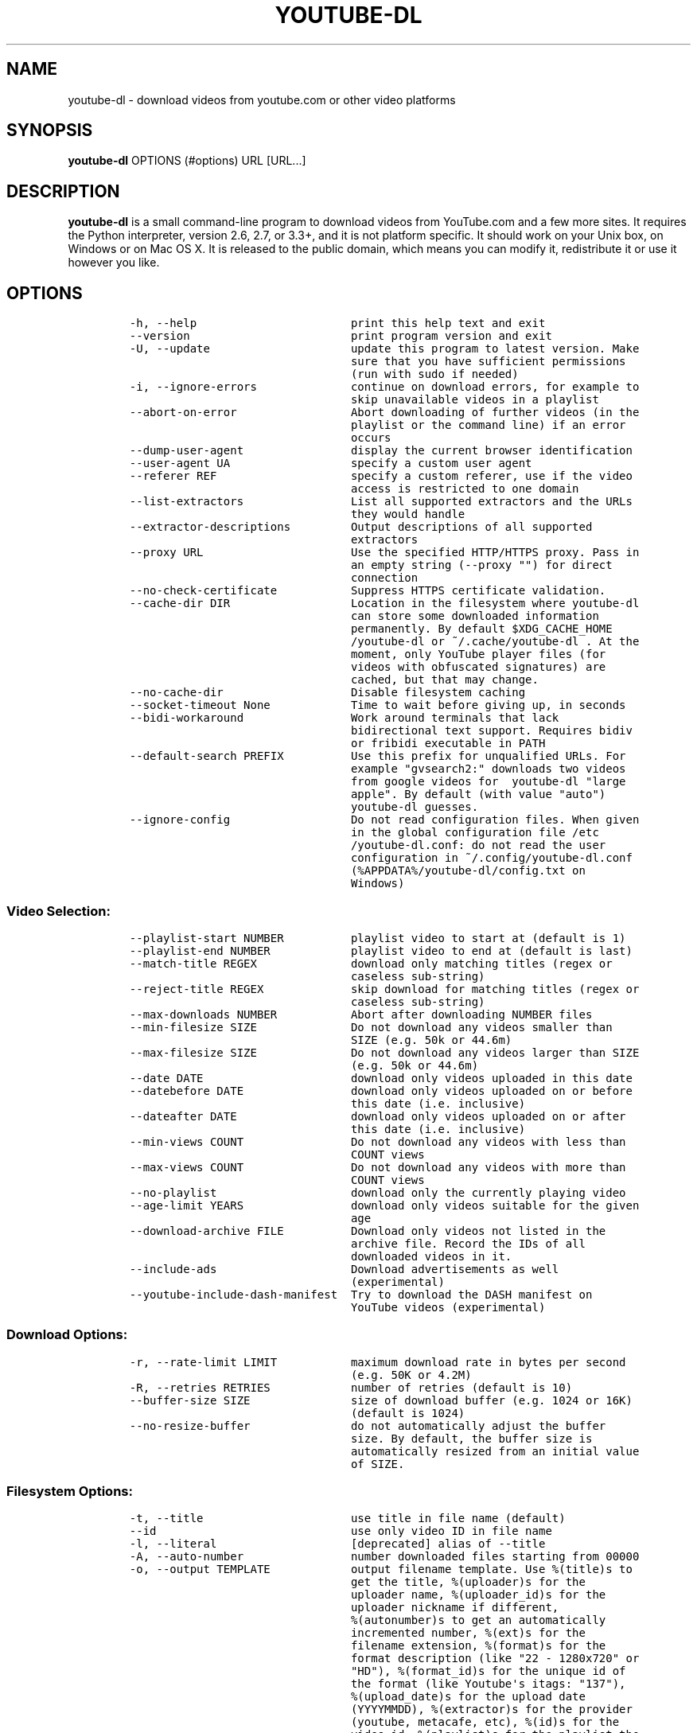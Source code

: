 .TH "YOUTUBE\-DL" "1" "" "" ""
.SH NAME
.PP
youtube\-dl \- download videos from youtube.com or other video platforms
.SH SYNOPSIS
.PP
\f[B]youtube\-dl\f[] OPTIONS (#options) URL [URL...]
.SH DESCRIPTION
.PP
\f[B]youtube\-dl\f[] is a small command\-line program to download videos
from YouTube.com and a few more sites.
It requires the Python interpreter, version 2.6, 2.7, or 3.3+, and it is
not platform specific.
It should work on your Unix box, on Windows or on Mac OS X.
It is released to the public domain, which means you can modify it,
redistribute it or use it however you like.
.SH OPTIONS
.IP
.nf
\f[C]
\-h,\ \-\-help\ \ \ \ \ \ \ \ \ \ \ \ \ \ \ \ \ \ \ \ \ \ \ print\ this\ help\ text\ and\ exit
\-\-version\ \ \ \ \ \ \ \ \ \ \ \ \ \ \ \ \ \ \ \ \ \ \ \ print\ program\ version\ and\ exit
\-U,\ \-\-update\ \ \ \ \ \ \ \ \ \ \ \ \ \ \ \ \ \ \ \ \ update\ this\ program\ to\ latest\ version.\ Make
\ \ \ \ \ \ \ \ \ \ \ \ \ \ \ \ \ \ \ \ \ \ \ \ \ \ \ \ \ \ \ \ \ sure\ that\ you\ have\ sufficient\ permissions
\ \ \ \ \ \ \ \ \ \ \ \ \ \ \ \ \ \ \ \ \ \ \ \ \ \ \ \ \ \ \ \ \ (run\ with\ sudo\ if\ needed)
\-i,\ \-\-ignore\-errors\ \ \ \ \ \ \ \ \ \ \ \ \ \ continue\ on\ download\ errors,\ for\ example\ to
\ \ \ \ \ \ \ \ \ \ \ \ \ \ \ \ \ \ \ \ \ \ \ \ \ \ \ \ \ \ \ \ \ skip\ unavailable\ videos\ in\ a\ playlist
\-\-abort\-on\-error\ \ \ \ \ \ \ \ \ \ \ \ \ \ \ \ \ Abort\ downloading\ of\ further\ videos\ (in\ the
\ \ \ \ \ \ \ \ \ \ \ \ \ \ \ \ \ \ \ \ \ \ \ \ \ \ \ \ \ \ \ \ \ playlist\ or\ the\ command\ line)\ if\ an\ error
\ \ \ \ \ \ \ \ \ \ \ \ \ \ \ \ \ \ \ \ \ \ \ \ \ \ \ \ \ \ \ \ \ occurs
\-\-dump\-user\-agent\ \ \ \ \ \ \ \ \ \ \ \ \ \ \ \ display\ the\ current\ browser\ identification
\-\-user\-agent\ UA\ \ \ \ \ \ \ \ \ \ \ \ \ \ \ \ \ \ specify\ a\ custom\ user\ agent
\-\-referer\ REF\ \ \ \ \ \ \ \ \ \ \ \ \ \ \ \ \ \ \ \ specify\ a\ custom\ referer,\ use\ if\ the\ video
\ \ \ \ \ \ \ \ \ \ \ \ \ \ \ \ \ \ \ \ \ \ \ \ \ \ \ \ \ \ \ \ \ access\ is\ restricted\ to\ one\ domain
\-\-list\-extractors\ \ \ \ \ \ \ \ \ \ \ \ \ \ \ \ List\ all\ supported\ extractors\ and\ the\ URLs
\ \ \ \ \ \ \ \ \ \ \ \ \ \ \ \ \ \ \ \ \ \ \ \ \ \ \ \ \ \ \ \ \ they\ would\ handle
\-\-extractor\-descriptions\ \ \ \ \ \ \ \ \ Output\ descriptions\ of\ all\ supported
\ \ \ \ \ \ \ \ \ \ \ \ \ \ \ \ \ \ \ \ \ \ \ \ \ \ \ \ \ \ \ \ \ extractors
\-\-proxy\ URL\ \ \ \ \ \ \ \ \ \ \ \ \ \ \ \ \ \ \ \ \ \ Use\ the\ specified\ HTTP/HTTPS\ proxy.\ Pass\ in
\ \ \ \ \ \ \ \ \ \ \ \ \ \ \ \ \ \ \ \ \ \ \ \ \ \ \ \ \ \ \ \ \ an\ empty\ string\ (\-\-proxy\ "")\ for\ direct
\ \ \ \ \ \ \ \ \ \ \ \ \ \ \ \ \ \ \ \ \ \ \ \ \ \ \ \ \ \ \ \ \ connection
\-\-no\-check\-certificate\ \ \ \ \ \ \ \ \ \ \ Suppress\ HTTPS\ certificate\ validation.
\-\-cache\-dir\ DIR\ \ \ \ \ \ \ \ \ \ \ \ \ \ \ \ \ \ Location\ in\ the\ filesystem\ where\ youtube\-dl
\ \ \ \ \ \ \ \ \ \ \ \ \ \ \ \ \ \ \ \ \ \ \ \ \ \ \ \ \ \ \ \ \ can\ store\ some\ downloaded\ information
\ \ \ \ \ \ \ \ \ \ \ \ \ \ \ \ \ \ \ \ \ \ \ \ \ \ \ \ \ \ \ \ \ permanently.\ By\ default\ $XDG_CACHE_HOME
\ \ \ \ \ \ \ \ \ \ \ \ \ \ \ \ \ \ \ \ \ \ \ \ \ \ \ \ \ \ \ \ \ /youtube\-dl\ or\ ~/.cache/youtube\-dl\ .\ At\ the
\ \ \ \ \ \ \ \ \ \ \ \ \ \ \ \ \ \ \ \ \ \ \ \ \ \ \ \ \ \ \ \ \ moment,\ only\ YouTube\ player\ files\ (for
\ \ \ \ \ \ \ \ \ \ \ \ \ \ \ \ \ \ \ \ \ \ \ \ \ \ \ \ \ \ \ \ \ videos\ with\ obfuscated\ signatures)\ are
\ \ \ \ \ \ \ \ \ \ \ \ \ \ \ \ \ \ \ \ \ \ \ \ \ \ \ \ \ \ \ \ \ cached,\ but\ that\ may\ change.
\-\-no\-cache\-dir\ \ \ \ \ \ \ \ \ \ \ \ \ \ \ \ \ \ \ Disable\ filesystem\ caching
\-\-socket\-timeout\ None\ \ \ \ \ \ \ \ \ \ \ \ Time\ to\ wait\ before\ giving\ up,\ in\ seconds
\-\-bidi\-workaround\ \ \ \ \ \ \ \ \ \ \ \ \ \ \ \ Work\ around\ terminals\ that\ lack
\ \ \ \ \ \ \ \ \ \ \ \ \ \ \ \ \ \ \ \ \ \ \ \ \ \ \ \ \ \ \ \ \ bidirectional\ text\ support.\ Requires\ bidiv
\ \ \ \ \ \ \ \ \ \ \ \ \ \ \ \ \ \ \ \ \ \ \ \ \ \ \ \ \ \ \ \ \ or\ fribidi\ executable\ in\ PATH
\-\-default\-search\ PREFIX\ \ \ \ \ \ \ \ \ \ Use\ this\ prefix\ for\ unqualified\ URLs.\ For
\ \ \ \ \ \ \ \ \ \ \ \ \ \ \ \ \ \ \ \ \ \ \ \ \ \ \ \ \ \ \ \ \ example\ "gvsearch2:"\ downloads\ two\ videos
\ \ \ \ \ \ \ \ \ \ \ \ \ \ \ \ \ \ \ \ \ \ \ \ \ \ \ \ \ \ \ \ \ from\ google\ videos\ for\ \ youtube\-dl\ "large
\ \ \ \ \ \ \ \ \ \ \ \ \ \ \ \ \ \ \ \ \ \ \ \ \ \ \ \ \ \ \ \ \ apple".\ By\ default\ (with\ value\ "auto")
\ \ \ \ \ \ \ \ \ \ \ \ \ \ \ \ \ \ \ \ \ \ \ \ \ \ \ \ \ \ \ \ \ youtube\-dl\ guesses.
\-\-ignore\-config\ \ \ \ \ \ \ \ \ \ \ \ \ \ \ \ \ \ Do\ not\ read\ configuration\ files.\ When\ given
\ \ \ \ \ \ \ \ \ \ \ \ \ \ \ \ \ \ \ \ \ \ \ \ \ \ \ \ \ \ \ \ \ in\ the\ global\ configuration\ file\ /etc
\ \ \ \ \ \ \ \ \ \ \ \ \ \ \ \ \ \ \ \ \ \ \ \ \ \ \ \ \ \ \ \ \ /youtube\-dl.conf:\ do\ not\ read\ the\ user
\ \ \ \ \ \ \ \ \ \ \ \ \ \ \ \ \ \ \ \ \ \ \ \ \ \ \ \ \ \ \ \ \ configuration\ in\ ~/.config/youtube\-dl.conf
\ \ \ \ \ \ \ \ \ \ \ \ \ \ \ \ \ \ \ \ \ \ \ \ \ \ \ \ \ \ \ \ \ (%APPDATA%/youtube\-dl/config.txt\ on
\ \ \ \ \ \ \ \ \ \ \ \ \ \ \ \ \ \ \ \ \ \ \ \ \ \ \ \ \ \ \ \ \ Windows)
\f[]
.fi
.SS Video Selection:
.IP
.nf
\f[C]
\-\-playlist\-start\ NUMBER\ \ \ \ \ \ \ \ \ \ playlist\ video\ to\ start\ at\ (default\ is\ 1)
\-\-playlist\-end\ NUMBER\ \ \ \ \ \ \ \ \ \ \ \ playlist\ video\ to\ end\ at\ (default\ is\ last)
\-\-match\-title\ REGEX\ \ \ \ \ \ \ \ \ \ \ \ \ \ download\ only\ matching\ titles\ (regex\ or
\ \ \ \ \ \ \ \ \ \ \ \ \ \ \ \ \ \ \ \ \ \ \ \ \ \ \ \ \ \ \ \ \ caseless\ sub\-string)
\-\-reject\-title\ REGEX\ \ \ \ \ \ \ \ \ \ \ \ \ skip\ download\ for\ matching\ titles\ (regex\ or
\ \ \ \ \ \ \ \ \ \ \ \ \ \ \ \ \ \ \ \ \ \ \ \ \ \ \ \ \ \ \ \ \ caseless\ sub\-string)
\-\-max\-downloads\ NUMBER\ \ \ \ \ \ \ \ \ \ \ Abort\ after\ downloading\ NUMBER\ files
\-\-min\-filesize\ SIZE\ \ \ \ \ \ \ \ \ \ \ \ \ \ Do\ not\ download\ any\ videos\ smaller\ than
\ \ \ \ \ \ \ \ \ \ \ \ \ \ \ \ \ \ \ \ \ \ \ \ \ \ \ \ \ \ \ \ \ SIZE\ (e.g.\ 50k\ or\ 44.6m)
\-\-max\-filesize\ SIZE\ \ \ \ \ \ \ \ \ \ \ \ \ \ Do\ not\ download\ any\ videos\ larger\ than\ SIZE
\ \ \ \ \ \ \ \ \ \ \ \ \ \ \ \ \ \ \ \ \ \ \ \ \ \ \ \ \ \ \ \ \ (e.g.\ 50k\ or\ 44.6m)
\-\-date\ DATE\ \ \ \ \ \ \ \ \ \ \ \ \ \ \ \ \ \ \ \ \ \ download\ only\ videos\ uploaded\ in\ this\ date
\-\-datebefore\ DATE\ \ \ \ \ \ \ \ \ \ \ \ \ \ \ \ download\ only\ videos\ uploaded\ on\ or\ before
\ \ \ \ \ \ \ \ \ \ \ \ \ \ \ \ \ \ \ \ \ \ \ \ \ \ \ \ \ \ \ \ \ this\ date\ (i.e.\ inclusive)
\-\-dateafter\ DATE\ \ \ \ \ \ \ \ \ \ \ \ \ \ \ \ \ download\ only\ videos\ uploaded\ on\ or\ after
\ \ \ \ \ \ \ \ \ \ \ \ \ \ \ \ \ \ \ \ \ \ \ \ \ \ \ \ \ \ \ \ \ this\ date\ (i.e.\ inclusive)
\-\-min\-views\ COUNT\ \ \ \ \ \ \ \ \ \ \ \ \ \ \ \ Do\ not\ download\ any\ videos\ with\ less\ than
\ \ \ \ \ \ \ \ \ \ \ \ \ \ \ \ \ \ \ \ \ \ \ \ \ \ \ \ \ \ \ \ \ COUNT\ views
\-\-max\-views\ COUNT\ \ \ \ \ \ \ \ \ \ \ \ \ \ \ \ Do\ not\ download\ any\ videos\ with\ more\ than
\ \ \ \ \ \ \ \ \ \ \ \ \ \ \ \ \ \ \ \ \ \ \ \ \ \ \ \ \ \ \ \ \ COUNT\ views
\-\-no\-playlist\ \ \ \ \ \ \ \ \ \ \ \ \ \ \ \ \ \ \ \ download\ only\ the\ currently\ playing\ video
\-\-age\-limit\ YEARS\ \ \ \ \ \ \ \ \ \ \ \ \ \ \ \ download\ only\ videos\ suitable\ for\ the\ given
\ \ \ \ \ \ \ \ \ \ \ \ \ \ \ \ \ \ \ \ \ \ \ \ \ \ \ \ \ \ \ \ \ age
\-\-download\-archive\ FILE\ \ \ \ \ \ \ \ \ \ Download\ only\ videos\ not\ listed\ in\ the
\ \ \ \ \ \ \ \ \ \ \ \ \ \ \ \ \ \ \ \ \ \ \ \ \ \ \ \ \ \ \ \ \ archive\ file.\ Record\ the\ IDs\ of\ all
\ \ \ \ \ \ \ \ \ \ \ \ \ \ \ \ \ \ \ \ \ \ \ \ \ \ \ \ \ \ \ \ \ downloaded\ videos\ in\ it.
\-\-include\-ads\ \ \ \ \ \ \ \ \ \ \ \ \ \ \ \ \ \ \ \ Download\ advertisements\ as\ well
\ \ \ \ \ \ \ \ \ \ \ \ \ \ \ \ \ \ \ \ \ \ \ \ \ \ \ \ \ \ \ \ \ (experimental)
\-\-youtube\-include\-dash\-manifest\ \ Try\ to\ download\ the\ DASH\ manifest\ on
\ \ \ \ \ \ \ \ \ \ \ \ \ \ \ \ \ \ \ \ \ \ \ \ \ \ \ \ \ \ \ \ \ YouTube\ videos\ (experimental)
\f[]
.fi
.SS Download Options:
.IP
.nf
\f[C]
\-r,\ \-\-rate\-limit\ LIMIT\ \ \ \ \ \ \ \ \ \ \ maximum\ download\ rate\ in\ bytes\ per\ second
\ \ \ \ \ \ \ \ \ \ \ \ \ \ \ \ \ \ \ \ \ \ \ \ \ \ \ \ \ \ \ \ \ (e.g.\ 50K\ or\ 4.2M)
\-R,\ \-\-retries\ RETRIES\ \ \ \ \ \ \ \ \ \ \ \ number\ of\ retries\ (default\ is\ 10)
\-\-buffer\-size\ SIZE\ \ \ \ \ \ \ \ \ \ \ \ \ \ \ size\ of\ download\ buffer\ (e.g.\ 1024\ or\ 16K)
\ \ \ \ \ \ \ \ \ \ \ \ \ \ \ \ \ \ \ \ \ \ \ \ \ \ \ \ \ \ \ \ \ (default\ is\ 1024)
\-\-no\-resize\-buffer\ \ \ \ \ \ \ \ \ \ \ \ \ \ \ do\ not\ automatically\ adjust\ the\ buffer
\ \ \ \ \ \ \ \ \ \ \ \ \ \ \ \ \ \ \ \ \ \ \ \ \ \ \ \ \ \ \ \ \ size.\ By\ default,\ the\ buffer\ size\ is
\ \ \ \ \ \ \ \ \ \ \ \ \ \ \ \ \ \ \ \ \ \ \ \ \ \ \ \ \ \ \ \ \ automatically\ resized\ from\ an\ initial\ value
\ \ \ \ \ \ \ \ \ \ \ \ \ \ \ \ \ \ \ \ \ \ \ \ \ \ \ \ \ \ \ \ \ of\ SIZE.
\f[]
.fi
.SS Filesystem Options:
.IP
.nf
\f[C]
\-t,\ \-\-title\ \ \ \ \ \ \ \ \ \ \ \ \ \ \ \ \ \ \ \ \ \ use\ title\ in\ file\ name\ (default)
\-\-id\ \ \ \ \ \ \ \ \ \ \ \ \ \ \ \ \ \ \ \ \ \ \ \ \ \ \ \ \ use\ only\ video\ ID\ in\ file\ name
\-l,\ \-\-literal\ \ \ \ \ \ \ \ \ \ \ \ \ \ \ \ \ \ \ \ [deprecated]\ alias\ of\ \-\-title
\-A,\ \-\-auto\-number\ \ \ \ \ \ \ \ \ \ \ \ \ \ \ \ number\ downloaded\ files\ starting\ from\ 00000
\-o,\ \-\-output\ TEMPLATE\ \ \ \ \ \ \ \ \ \ \ \ output\ filename\ template.\ Use\ %(title)s\ to
\ \ \ \ \ \ \ \ \ \ \ \ \ \ \ \ \ \ \ \ \ \ \ \ \ \ \ \ \ \ \ \ \ get\ the\ title,\ %(uploader)s\ for\ the
\ \ \ \ \ \ \ \ \ \ \ \ \ \ \ \ \ \ \ \ \ \ \ \ \ \ \ \ \ \ \ \ \ uploader\ name,\ %(uploader_id)s\ for\ the
\ \ \ \ \ \ \ \ \ \ \ \ \ \ \ \ \ \ \ \ \ \ \ \ \ \ \ \ \ \ \ \ \ uploader\ nickname\ if\ different,
\ \ \ \ \ \ \ \ \ \ \ \ \ \ \ \ \ \ \ \ \ \ \ \ \ \ \ \ \ \ \ \ \ %(autonumber)s\ to\ get\ an\ automatically
\ \ \ \ \ \ \ \ \ \ \ \ \ \ \ \ \ \ \ \ \ \ \ \ \ \ \ \ \ \ \ \ \ incremented\ number,\ %(ext)s\ for\ the
\ \ \ \ \ \ \ \ \ \ \ \ \ \ \ \ \ \ \ \ \ \ \ \ \ \ \ \ \ \ \ \ \ filename\ extension,\ %(format)s\ for\ the
\ \ \ \ \ \ \ \ \ \ \ \ \ \ \ \ \ \ \ \ \ \ \ \ \ \ \ \ \ \ \ \ \ format\ description\ (like\ "22\ \-\ 1280x720"\ or
\ \ \ \ \ \ \ \ \ \ \ \ \ \ \ \ \ \ \ \ \ \ \ \ \ \ \ \ \ \ \ \ \ "HD"),\ %(format_id)s\ for\ the\ unique\ id\ of
\ \ \ \ \ \ \ \ \ \ \ \ \ \ \ \ \ \ \ \ \ \ \ \ \ \ \ \ \ \ \ \ \ the\ format\ (like\ Youtube\[aq]s\ itags:\ "137"),
\ \ \ \ \ \ \ \ \ \ \ \ \ \ \ \ \ \ \ \ \ \ \ \ \ \ \ \ \ \ \ \ \ %(upload_date)s\ for\ the\ upload\ date
\ \ \ \ \ \ \ \ \ \ \ \ \ \ \ \ \ \ \ \ \ \ \ \ \ \ \ \ \ \ \ \ \ (YYYYMMDD),\ %(extractor)s\ for\ the\ provider
\ \ \ \ \ \ \ \ \ \ \ \ \ \ \ \ \ \ \ \ \ \ \ \ \ \ \ \ \ \ \ \ \ (youtube,\ metacafe,\ etc),\ %(id)s\ for\ the
\ \ \ \ \ \ \ \ \ \ \ \ \ \ \ \ \ \ \ \ \ \ \ \ \ \ \ \ \ \ \ \ \ video\ id,\ %(playlist)s\ for\ the\ playlist\ the
\ \ \ \ \ \ \ \ \ \ \ \ \ \ \ \ \ \ \ \ \ \ \ \ \ \ \ \ \ \ \ \ \ video\ is\ in,\ %(playlist_index)s\ for\ the
\ \ \ \ \ \ \ \ \ \ \ \ \ \ \ \ \ \ \ \ \ \ \ \ \ \ \ \ \ \ \ \ \ position\ in\ the\ playlist\ and\ %%\ for\ a
\ \ \ \ \ \ \ \ \ \ \ \ \ \ \ \ \ \ \ \ \ \ \ \ \ \ \ \ \ \ \ \ \ literal\ percent.\ %(height)s\ and\ %(width)s
\ \ \ \ \ \ \ \ \ \ \ \ \ \ \ \ \ \ \ \ \ \ \ \ \ \ \ \ \ \ \ \ \ for\ the\ width\ and\ height\ of\ the\ video\ in
\ \ \ \ \ \ \ \ \ \ \ \ \ \ \ \ \ \ \ \ \ \ \ \ \ \ \ \ \ \ \ \ \ the\ picked\ format.\ Use\ \-\ to\ output\ to
\ \ \ \ \ \ \ \ \ \ \ \ \ \ \ \ \ \ \ \ \ \ \ \ \ \ \ \ \ \ \ \ \ stdout.\ Can\ also\ be\ used\ to\ download\ to\ a
\ \ \ \ \ \ \ \ \ \ \ \ \ \ \ \ \ \ \ \ \ \ \ \ \ \ \ \ \ \ \ \ \ different\ directory,\ for\ example\ with\ \-o\ \[aq]/
\ \ \ \ \ \ \ \ \ \ \ \ \ \ \ \ \ \ \ \ \ \ \ \ \ \ \ \ \ \ \ \ \ my/downloads/%(uploader)s/%(title)s\-%(id)s.
\ \ \ \ \ \ \ \ \ \ \ \ \ \ \ \ \ \ \ \ \ \ \ \ \ \ \ \ \ \ \ \ \ %(ext)s\[aq]\ .
\-\-autonumber\-size\ NUMBER\ \ \ \ \ \ \ \ \ Specifies\ the\ number\ of\ digits\ in
\ \ \ \ \ \ \ \ \ \ \ \ \ \ \ \ \ \ \ \ \ \ \ \ \ \ \ \ \ \ \ \ \ %(autonumber)s\ when\ it\ is\ present\ in\ output
\ \ \ \ \ \ \ \ \ \ \ \ \ \ \ \ \ \ \ \ \ \ \ \ \ \ \ \ \ \ \ \ \ filename\ template\ or\ \-\-auto\-number\ option
\ \ \ \ \ \ \ \ \ \ \ \ \ \ \ \ \ \ \ \ \ \ \ \ \ \ \ \ \ \ \ \ \ is\ given
\-\-restrict\-filenames\ \ \ \ \ \ \ \ \ \ \ \ \ Restrict\ filenames\ to\ only\ ASCII
\ \ \ \ \ \ \ \ \ \ \ \ \ \ \ \ \ \ \ \ \ \ \ \ \ \ \ \ \ \ \ \ \ characters,\ and\ avoid\ "&"\ and\ spaces\ in
\ \ \ \ \ \ \ \ \ \ \ \ \ \ \ \ \ \ \ \ \ \ \ \ \ \ \ \ \ \ \ \ \ filenames
\-a,\ \-\-batch\-file\ FILE\ \ \ \ \ \ \ \ \ \ \ \ file\ containing\ URLs\ to\ download\ (\[aq]\-\[aq]\ for
\ \ \ \ \ \ \ \ \ \ \ \ \ \ \ \ \ \ \ \ \ \ \ \ \ \ \ \ \ \ \ \ \ stdin)
\-\-load\-info\ FILE\ \ \ \ \ \ \ \ \ \ \ \ \ \ \ \ \ json\ file\ containing\ the\ video\ information
\ \ \ \ \ \ \ \ \ \ \ \ \ \ \ \ \ \ \ \ \ \ \ \ \ \ \ \ \ \ \ \ \ (created\ with\ the\ "\-\-write\-json"\ option)
\-w,\ \-\-no\-overwrites\ \ \ \ \ \ \ \ \ \ \ \ \ \ do\ not\ overwrite\ files
\-c,\ \-\-continue\ \ \ \ \ \ \ \ \ \ \ \ \ \ \ \ \ \ \ force\ resume\ of\ partially\ downloaded\ files.
\ \ \ \ \ \ \ \ \ \ \ \ \ \ \ \ \ \ \ \ \ \ \ \ \ \ \ \ \ \ \ \ \ By\ default,\ youtube\-dl\ will\ resume
\ \ \ \ \ \ \ \ \ \ \ \ \ \ \ \ \ \ \ \ \ \ \ \ \ \ \ \ \ \ \ \ \ downloads\ if\ possible.
\-\-no\-continue\ \ \ \ \ \ \ \ \ \ \ \ \ \ \ \ \ \ \ \ do\ not\ resume\ partially\ downloaded\ files
\ \ \ \ \ \ \ \ \ \ \ \ \ \ \ \ \ \ \ \ \ \ \ \ \ \ \ \ \ \ \ \ \ (restart\ from\ beginning)
\-\-cookies\ FILE\ \ \ \ \ \ \ \ \ \ \ \ \ \ \ \ \ \ \ file\ to\ read\ cookies\ from\ and\ dump\ cookie
\ \ \ \ \ \ \ \ \ \ \ \ \ \ \ \ \ \ \ \ \ \ \ \ \ \ \ \ \ \ \ \ \ jar\ in
\-\-no\-part\ \ \ \ \ \ \ \ \ \ \ \ \ \ \ \ \ \ \ \ \ \ \ \ do\ not\ use\ .part\ files
\-\-no\-mtime\ \ \ \ \ \ \ \ \ \ \ \ \ \ \ \ \ \ \ \ \ \ \ do\ not\ use\ the\ Last\-modified\ header\ to\ set
\ \ \ \ \ \ \ \ \ \ \ \ \ \ \ \ \ \ \ \ \ \ \ \ \ \ \ \ \ \ \ \ \ the\ file\ modification\ time
\-\-write\-description\ \ \ \ \ \ \ \ \ \ \ \ \ \ write\ video\ description\ to\ a\ .description
\ \ \ \ \ \ \ \ \ \ \ \ \ \ \ \ \ \ \ \ \ \ \ \ \ \ \ \ \ \ \ \ \ file
\-\-write\-info\-json\ \ \ \ \ \ \ \ \ \ \ \ \ \ \ \ write\ video\ metadata\ to\ a\ .info.json\ file
\-\-write\-annotations\ \ \ \ \ \ \ \ \ \ \ \ \ \ write\ video\ annotations\ to\ a\ .annotation
\ \ \ \ \ \ \ \ \ \ \ \ \ \ \ \ \ \ \ \ \ \ \ \ \ \ \ \ \ \ \ \ \ file
\-\-write\-thumbnail\ \ \ \ \ \ \ \ \ \ \ \ \ \ \ \ write\ thumbnail\ image\ to\ disk
\f[]
.fi
.SS Verbosity / Simulation Options:
.IP
.nf
\f[C]
\-q,\ \-\-quiet\ \ \ \ \ \ \ \ \ \ \ \ \ \ \ \ \ \ \ \ \ \ activates\ quiet\ mode
\-s,\ \-\-simulate\ \ \ \ \ \ \ \ \ \ \ \ \ \ \ \ \ \ \ do\ not\ download\ the\ video\ and\ do\ not\ write
\ \ \ \ \ \ \ \ \ \ \ \ \ \ \ \ \ \ \ \ \ \ \ \ \ \ \ \ \ \ \ \ \ anything\ to\ disk
\-\-skip\-download\ \ \ \ \ \ \ \ \ \ \ \ \ \ \ \ \ \ do\ not\ download\ the\ video
\-g,\ \-\-get\-url\ \ \ \ \ \ \ \ \ \ \ \ \ \ \ \ \ \ \ \ simulate,\ quiet\ but\ print\ URL
\-e,\ \-\-get\-title\ \ \ \ \ \ \ \ \ \ \ \ \ \ \ \ \ \ simulate,\ quiet\ but\ print\ title
\-\-get\-id\ \ \ \ \ \ \ \ \ \ \ \ \ \ \ \ \ \ \ \ \ \ \ \ \ simulate,\ quiet\ but\ print\ id
\-\-get\-thumbnail\ \ \ \ \ \ \ \ \ \ \ \ \ \ \ \ \ \ simulate,\ quiet\ but\ print\ thumbnail\ URL
\-\-get\-description\ \ \ \ \ \ \ \ \ \ \ \ \ \ \ \ simulate,\ quiet\ but\ print\ video\ description
\-\-get\-duration\ \ \ \ \ \ \ \ \ \ \ \ \ \ \ \ \ \ \ simulate,\ quiet\ but\ print\ video\ length
\-\-get\-filename\ \ \ \ \ \ \ \ \ \ \ \ \ \ \ \ \ \ \ simulate,\ quiet\ but\ print\ output\ filename
\-\-get\-format\ \ \ \ \ \ \ \ \ \ \ \ \ \ \ \ \ \ \ \ \ simulate,\ quiet\ but\ print\ output\ format
\-j,\ \-\-dump\-json\ \ \ \ \ \ \ \ \ \ \ \ \ \ \ \ \ \ simulate,\ quiet\ but\ print\ JSON\ information
\-\-newline\ \ \ \ \ \ \ \ \ \ \ \ \ \ \ \ \ \ \ \ \ \ \ \ output\ progress\ bar\ as\ new\ lines
\-\-no\-progress\ \ \ \ \ \ \ \ \ \ \ \ \ \ \ \ \ \ \ \ do\ not\ print\ progress\ bar
\-\-console\-title\ \ \ \ \ \ \ \ \ \ \ \ \ \ \ \ \ \ display\ progress\ in\ console\ titlebar
\-v,\ \-\-verbose\ \ \ \ \ \ \ \ \ \ \ \ \ \ \ \ \ \ \ \ print\ various\ debugging\ information
\-\-dump\-intermediate\-pages\ \ \ \ \ \ \ \ print\ downloaded\ pages\ to\ debug\ problems
\ \ \ \ \ \ \ \ \ \ \ \ \ \ \ \ \ \ \ \ \ \ \ \ \ \ \ \ \ \ \ \ \ (very\ verbose)
\-\-write\-pages\ \ \ \ \ \ \ \ \ \ \ \ \ \ \ \ \ \ \ \ Write\ downloaded\ intermediary\ pages\ to
\ \ \ \ \ \ \ \ \ \ \ \ \ \ \ \ \ \ \ \ \ \ \ \ \ \ \ \ \ \ \ \ \ files\ in\ the\ current\ directory\ to\ debug
\ \ \ \ \ \ \ \ \ \ \ \ \ \ \ \ \ \ \ \ \ \ \ \ \ \ \ \ \ \ \ \ \ problems
\-\-print\-traffic\ \ \ \ \ \ \ \ \ \ \ \ \ \ \ \ \ \ Display\ sent\ and\ read\ HTTP\ traffic
\f[]
.fi
.SS Video Format Options:
.IP
.nf
\f[C]
\-f,\ \-\-format\ FORMAT\ \ \ \ \ \ \ \ \ \ \ \ \ \ video\ format\ code,\ specify\ the\ order\ of
\ \ \ \ \ \ \ \ \ \ \ \ \ \ \ \ \ \ \ \ \ \ \ \ \ \ \ \ \ \ \ \ \ preference\ using\ slashes:\ "\-f\ 22/17/18".
\ \ \ \ \ \ \ \ \ \ \ \ \ \ \ \ \ \ \ \ \ \ \ \ \ \ \ \ \ \ \ \ \ "\-f\ mp4"\ and\ "\-f\ flv"\ are\ also\ supported.
\ \ \ \ \ \ \ \ \ \ \ \ \ \ \ \ \ \ \ \ \ \ \ \ \ \ \ \ \ \ \ \ \ You\ can\ also\ use\ the\ special\ names\ "best",
\ \ \ \ \ \ \ \ \ \ \ \ \ \ \ \ \ \ \ \ \ \ \ \ \ \ \ \ \ \ \ \ \ "bestaudio",\ "worst",\ and\ "worstaudio".\ By
\ \ \ \ \ \ \ \ \ \ \ \ \ \ \ \ \ \ \ \ \ \ \ \ \ \ \ \ \ \ \ \ \ default,\ youtube\-dl\ will\ pick\ the\ best
\ \ \ \ \ \ \ \ \ \ \ \ \ \ \ \ \ \ \ \ \ \ \ \ \ \ \ \ \ \ \ \ \ quality.
\-\-all\-formats\ \ \ \ \ \ \ \ \ \ \ \ \ \ \ \ \ \ \ \ download\ all\ available\ video\ formats
\-\-prefer\-free\-formats\ \ \ \ \ \ \ \ \ \ \ \ prefer\ free\ video\ formats\ unless\ a\ specific
\ \ \ \ \ \ \ \ \ \ \ \ \ \ \ \ \ \ \ \ \ \ \ \ \ \ \ \ \ \ \ \ \ one\ is\ requested
\-\-max\-quality\ FORMAT\ \ \ \ \ \ \ \ \ \ \ \ \ highest\ quality\ format\ to\ download
\-F,\ \-\-list\-formats\ \ \ \ \ \ \ \ \ \ \ \ \ \ \ list\ all\ available\ formats
\f[]
.fi
.SS Subtitle Options:
.IP
.nf
\f[C]
\-\-write\-sub\ \ \ \ \ \ \ \ \ \ \ \ \ \ \ \ \ \ \ \ \ \ write\ subtitle\ file
\-\-write\-auto\-sub\ \ \ \ \ \ \ \ \ \ \ \ \ \ \ \ \ write\ automatic\ subtitle\ file\ (youtube
\ \ \ \ \ \ \ \ \ \ \ \ \ \ \ \ \ \ \ \ \ \ \ \ \ \ \ \ \ \ \ \ \ only)
\-\-all\-subs\ \ \ \ \ \ \ \ \ \ \ \ \ \ \ \ \ \ \ \ \ \ \ downloads\ all\ the\ available\ subtitles\ of
\ \ \ \ \ \ \ \ \ \ \ \ \ \ \ \ \ \ \ \ \ \ \ \ \ \ \ \ \ \ \ \ \ the\ video
\-\-list\-subs\ \ \ \ \ \ \ \ \ \ \ \ \ \ \ \ \ \ \ \ \ \ lists\ all\ available\ subtitles\ for\ the\ video
\-\-sub\-format\ FORMAT\ \ \ \ \ \ \ \ \ \ \ \ \ \ subtitle\ format\ (default=srt)\ ([sbv/vtt]
\ \ \ \ \ \ \ \ \ \ \ \ \ \ \ \ \ \ \ \ \ \ \ \ \ \ \ \ \ \ \ \ \ youtube\ only)
\-\-sub\-lang\ LANGS\ \ \ \ \ \ \ \ \ \ \ \ \ \ \ \ \ languages\ of\ the\ subtitles\ to\ download
\ \ \ \ \ \ \ \ \ \ \ \ \ \ \ \ \ \ \ \ \ \ \ \ \ \ \ \ \ \ \ \ \ (optional)\ separated\ by\ commas,\ use\ IETF
\ \ \ \ \ \ \ \ \ \ \ \ \ \ \ \ \ \ \ \ \ \ \ \ \ \ \ \ \ \ \ \ \ language\ tags\ like\ \[aq]en,pt\[aq]
\f[]
.fi
.SS Authentication Options:
.IP
.nf
\f[C]
\-u,\ \-\-username\ USERNAME\ \ \ \ \ \ \ \ \ \ account\ username
\-p,\ \-\-password\ PASSWORD\ \ \ \ \ \ \ \ \ \ account\ password
\-n,\ \-\-netrc\ \ \ \ \ \ \ \ \ \ \ \ \ \ \ \ \ \ \ \ \ \ use\ .netrc\ authentication\ data
\-\-video\-password\ PASSWORD\ \ \ \ \ \ \ \ video\ password\ (vimeo,\ smotri)
\f[]
.fi
.SS Post\-processing Options:
.IP
.nf
\f[C]
\-x,\ \-\-extract\-audio\ \ \ \ \ \ \ \ \ \ \ \ \ \ convert\ video\ files\ to\ audio\-only\ files
\ \ \ \ \ \ \ \ \ \ \ \ \ \ \ \ \ \ \ \ \ \ \ \ \ \ \ \ \ \ \ \ \ (requires\ ffmpeg\ or\ avconv\ and\ ffprobe\ or
\ \ \ \ \ \ \ \ \ \ \ \ \ \ \ \ \ \ \ \ \ \ \ \ \ \ \ \ \ \ \ \ \ avprobe)
\-\-audio\-format\ FORMAT\ \ \ \ \ \ \ \ \ \ \ \ "best",\ "aac",\ "vorbis",\ "mp3",\ "m4a",
\ \ \ \ \ \ \ \ \ \ \ \ \ \ \ \ \ \ \ \ \ \ \ \ \ \ \ \ \ \ \ \ \ "opus",\ or\ "wav";\ best\ by\ default
\-\-audio\-quality\ QUALITY\ \ \ \ \ \ \ \ \ \ ffmpeg/avconv\ audio\ quality\ specification,
\ \ \ \ \ \ \ \ \ \ \ \ \ \ \ \ \ \ \ \ \ \ \ \ \ \ \ \ \ \ \ \ \ insert\ a\ value\ between\ 0\ (better)\ and\ 9
\ \ \ \ \ \ \ \ \ \ \ \ \ \ \ \ \ \ \ \ \ \ \ \ \ \ \ \ \ \ \ \ \ (worse)\ for\ VBR\ or\ a\ specific\ bitrate\ like
\ \ \ \ \ \ \ \ \ \ \ \ \ \ \ \ \ \ \ \ \ \ \ \ \ \ \ \ \ \ \ \ \ 128K\ (default\ 5)
\-\-recode\-video\ FORMAT\ \ \ \ \ \ \ \ \ \ \ \ Encode\ the\ video\ to\ another\ format\ if
\ \ \ \ \ \ \ \ \ \ \ \ \ \ \ \ \ \ \ \ \ \ \ \ \ \ \ \ \ \ \ \ \ necessary\ (currently\ supported:
\ \ \ \ \ \ \ \ \ \ \ \ \ \ \ \ \ \ \ \ \ \ \ \ \ \ \ \ \ \ \ \ \ mp4|flv|ogg|webm)
\-k,\ \-\-keep\-video\ \ \ \ \ \ \ \ \ \ \ \ \ \ \ \ \ keeps\ the\ video\ file\ on\ disk\ after\ the
\ \ \ \ \ \ \ \ \ \ \ \ \ \ \ \ \ \ \ \ \ \ \ \ \ \ \ \ \ \ \ \ \ post\-processing;\ the\ video\ is\ erased\ by
\ \ \ \ \ \ \ \ \ \ \ \ \ \ \ \ \ \ \ \ \ \ \ \ \ \ \ \ \ \ \ \ \ default
\-\-no\-post\-overwrites\ \ \ \ \ \ \ \ \ \ \ \ \ do\ not\ overwrite\ post\-processed\ files;\ the
\ \ \ \ \ \ \ \ \ \ \ \ \ \ \ \ \ \ \ \ \ \ \ \ \ \ \ \ \ \ \ \ \ post\-processed\ files\ are\ overwritten\ by
\ \ \ \ \ \ \ \ \ \ \ \ \ \ \ \ \ \ \ \ \ \ \ \ \ \ \ \ \ \ \ \ \ default
\-\-embed\-subs\ \ \ \ \ \ \ \ \ \ \ \ \ \ \ \ \ \ \ \ \ embed\ subtitles\ in\ the\ video\ (only\ for\ mp4
\ \ \ \ \ \ \ \ \ \ \ \ \ \ \ \ \ \ \ \ \ \ \ \ \ \ \ \ \ \ \ \ \ videos)
\-\-add\-metadata\ \ \ \ \ \ \ \ \ \ \ \ \ \ \ \ \ \ \ write\ metadata\ to\ the\ video\ file
\-\-xattrs\ \ \ \ \ \ \ \ \ \ \ \ \ \ \ \ \ \ \ \ \ \ \ \ \ write\ metadata\ to\ the\ video\ file\[aq]s\ xattrs
\ \ \ \ \ \ \ \ \ \ \ \ \ \ \ \ \ \ \ \ \ \ \ \ \ \ \ \ \ \ \ \ \ (using\ dublin\ core\ and\ xdg\ standards)
\-\-prefer\-avconv\ \ \ \ \ \ \ \ \ \ \ \ \ \ \ \ \ \ Prefer\ avconv\ over\ ffmpeg\ for\ running\ the
\ \ \ \ \ \ \ \ \ \ \ \ \ \ \ \ \ \ \ \ \ \ \ \ \ \ \ \ \ \ \ \ \ postprocessors\ (default)
\-\-prefer\-ffmpeg\ \ \ \ \ \ \ \ \ \ \ \ \ \ \ \ \ \ Prefer\ ffmpeg\ over\ avconv\ for\ running\ the
\ \ \ \ \ \ \ \ \ \ \ \ \ \ \ \ \ \ \ \ \ \ \ \ \ \ \ \ \ \ \ \ \ postprocessors
\f[]
.fi
.SH CONFIGURATION
.PP
You can configure youtube\-dl by placing default arguments (such as
\f[C]\-\-extract\-audio\ \-\-no\-mtime\f[] to always extract the audio
and not copy the mtime) into \f[C]/etc/youtube\-dl.conf\f[] and/or
\f[C]~/.config/youtube\-dl/config\f[].
On Windows, the configuration file locations are
\f[C]%APPDATA%\\youtube\-dl\\config.txt\f[] and
\f[C]C:\\Users\\<Yourname>\\youtube\-dl.conf\f[].
.SH OUTPUT TEMPLATE
.PP
The \f[C]\-o\f[] option allows users to indicate a template for the
output file names.
The basic usage is not to set any template arguments when downloading a
single file, like in
\f[C]youtube\-dl\ \-o\ funny_video.flv\ "http://some/video"\f[].
However, it may contain special sequences that will be replaced when
downloading each video.
The special sequences have the format \f[C]%(NAME)s\f[].
To clarify, that is a percent symbol followed by a name in parenthesis,
followed by a lowercase S.
Allowed names are:
.IP \[bu] 2
\f[C]id\f[]: The sequence will be replaced by the video identifier.
.IP \[bu] 2
\f[C]url\f[]: The sequence will be replaced by the video URL.
.IP \[bu] 2
\f[C]uploader\f[]: The sequence will be replaced by the nickname of the
person who uploaded the video.
.IP \[bu] 2
\f[C]upload_date\f[]: The sequence will be replaced by the upload date
in YYYYMMDD format.
.IP \[bu] 2
\f[C]title\f[]: The sequence will be replaced by the video title.
.IP \[bu] 2
\f[C]ext\f[]: The sequence will be replaced by the appropriate extension
(like flv or mp4).
.IP \[bu] 2
\f[C]epoch\f[]: The sequence will be replaced by the Unix epoch when
creating the file.
.IP \[bu] 2
\f[C]autonumber\f[]: The sequence will be replaced by a five\-digit
number that will be increased with each download, starting at zero.
.IP \[bu] 2
\f[C]playlist\f[]: The name or the id of the playlist that contains the
video.
.IP \[bu] 2
\f[C]playlist_index\f[]: The index of the video in the playlist, a
five\-digit number.
.PP
The current default template is \f[C]%(title)s\-%(id)s.%(ext)s\f[].
.PP
In some cases, you don\[aq]t want special characters such as 中, spaces,
or &, such as when transferring the downloaded filename to a Windows
system or the filename through an 8bit\-unsafe channel.
In these cases, add the \f[C]\-\-restrict\-filenames\f[] flag to get a
shorter title:
.IP
.nf
\f[C]
$\ youtube\-dl\ \-\-get\-filename\ \-o\ "%(title)s.%(ext)s"\ BaW_jenozKc
youtube\-dl\ test\ video\ \[aq]\[aq]_ä↭𝕐.mp4\ \ \ \ #\ All\ kinds\ of\ weird\ characters
$\ youtube\-dl\ \-\-get\-filename\ \-o\ "%(title)s.%(ext)s"\ BaW_jenozKc\ \-\-restrict\-filenames
youtube\-dl_test_video_.mp4\ \ \ \ \ \ \ \ \ \ #\ A\ simple\ file\ name
\f[]
.fi
.SH VIDEO SELECTION
.PP
Videos can be filtered by their upload date using the options
\f[C]\-\-date\f[], \f[C]\-\-datebefore\f[] or \f[C]\-\-dateafter\f[],
they accept dates in two formats:
.IP \[bu] 2
Absolute dates: Dates in the format \f[C]YYYYMMDD\f[].
.IP \[bu] 2
Relative dates: Dates in the format
\f[C](now|today)[+\-][0\-9](day|week|month|year)(s)?\f[]
.PP
Examples:
.IP
.nf
\f[C]
#\ Download\ only\ the\ videos\ uploaded\ in\ the\ last\ 6\ months
$\ youtube\-dl\ \-\-dateafter\ now\-6months

#\ Download\ only\ the\ videos\ uploaded\ on\ January\ 1,\ 1970
$\ youtube\-dl\ \-\-date\ 19700101

$\ #\ will\ only\ download\ the\ videos\ uploaded\ in\ the\ 200x\ decade
$\ youtube\-dl\ \-\-dateafter\ 20000101\ \-\-datebefore\ 20091231
\f[]
.fi
.SH FAQ
.SS Can you please put the \-b option back?
.PP
Most people asking this question are not aware that youtube\-dl now
defaults to downloading the highest available quality as reported by
YouTube, which will be 1080p or 720p in some cases, so you no longer
need the \f[C]\-b\f[] option.
For some specific videos, maybe YouTube does not report them to be
available in a specific high quality format you\[aq]re interested in.
In that case, simply request it with the \f[C]\-f\f[] option and
youtube\-dl will try to download it.
.SS I get HTTP error 402 when trying to download a video. What\[aq]s
this?
.PP
Apparently YouTube requires you to pass a CAPTCHA test if you download
too much.
We\[aq]re considering to provide a way to let you solve the
CAPTCHA (https://github.com/rg3/youtube-dl/issues/154), but at the
moment, your best course of action is pointing a webbrowser to the
youtube URL, solving the CAPTCHA, and restart youtube\-dl.
.SS I have downloaded a video but how can I play it?
.PP
Once the video is fully downloaded, use any video player, such as
vlc (http://www.videolan.org) or mplayer (http://www.mplayerhq.hu/).
.SS The links provided by youtube\-dl \-g are not working anymore
.PP
The URLs youtube\-dl outputs require the downloader to have the correct
cookies.
Use the \f[C]\-\-cookies\f[] option to write the required cookies into a
file, and advise your downloader to read cookies from that file.
Some sites also require a common user agent to be used, use
\f[C]\-\-dump\-user\-agent\f[] to see the one in use by youtube\-dl.
.SS ERROR: no fmt_url_map or conn information found in video info
.PP
youtube has switched to a new video info format in July 2011 which is
not supported by old versions of youtube\-dl.
You can update youtube\-dl with \f[C]sudo\ youtube\-dl\ \-\-update\f[].
.SS ERROR: unable to download video
.PP
youtube requires an additional signature since September 2012 which is
not supported by old versions of youtube\-dl.
You can update youtube\-dl with \f[C]sudo\ youtube\-dl\ \-\-update\f[].
.SS SyntaxError: Non\-ASCII character
.PP
The error
.IP
.nf
\f[C]
File\ "youtube\-dl",\ line\ 2
SyntaxError:\ Non\-ASCII\ character\ \[aq]\\x93\[aq]\ ...
\f[]
.fi
.PP
means you\[aq]re using an outdated version of Python.
Please update to Python 2.6 or 2.7.
.SS What is this binary file? Where has the code gone?
.PP
Since June 2012 (#342) youtube\-dl is packed as an executable zipfile,
simply unzip it (might need renaming to \f[C]youtube\-dl.zip\f[] first
on some systems) or clone the git repository, as laid out above.
If you modify the code, you can run it by executing the
\f[C]__main__.py\f[] file.
To recompile the executable, run \f[C]make\ youtube\-dl\f[].
.SS The exe throws a \f[I]Runtime error from Visual C++\f[]
.PP
To run the exe you need to install first the Microsoft Visual C++ 2008
Redistributable
Package (http://www.microsoft.com/en-us/download/details.aspx?id=29).
.SH DEVELOPER INSTRUCTIONS
.PP
Most users do not need to build youtube\-dl and can download the
builds (http://rg3.github.io/youtube-dl/download.html) or get them from
their distribution.
.PP
To run youtube\-dl as a developer, you don\[aq]t need to build anything
either.
Simply execute
.IP
.nf
\f[C]
python\ \-m\ youtube_dl
\f[]
.fi
.PP
To run the test, simply invoke your favorite test runner, or execute a
test file directly; any of the following work:
.IP
.nf
\f[C]
python\ \-m\ unittest\ discover
python\ test/test_download.py
nosetests
\f[]
.fi
.PP
If you want to create a build of youtube\-dl yourself, you\[aq]ll need
.IP \[bu] 2
python
.IP \[bu] 2
make
.IP \[bu] 2
pandoc
.IP \[bu] 2
zip
.IP \[bu] 2
nosetests
.SS Adding support for a new site
.PP
If you want to add support for a new site, copy \f[I]any\f[] recently
modified (https://github.com/rg3/youtube-dl/commits/master/youtube_dl/extractor)
file in \f[C]youtube_dl/extractor\f[], add an import in
\f[C]youtube_dl/extractor/__init__.py\f[] (https://github.com/rg3/youtube-dl/blob/master/youtube_dl/extractor/__init__.py).
Have a look at
\f[C]youtube_dl/common/extractor/common.py\f[] (https://github.com/rg3/youtube-dl/blob/master/youtube_dl/extractor/common.py)
for possible helper methods and a detailed description of what your
extractor should
return (https://github.com/rg3/youtube-dl/blob/master/youtube_dl/extractor/common.py#L38).
Don\[aq]t forget to run the tests with
\f[C]python\ test/test_download.py\ TestDownload.test_YourExtractor\f[]!
For a detailed tutorial, refer to this blog
post (http://filippo.io/add-support-for-a-new-video-site-to-youtube-dl/).
.SH BUGS
.PP
Bugs and suggestions should be reported at:
<https://github.com/rg3/youtube-dl/issues> .
Unless you were prompted so or there is another pertinent reason (e.g.
GitHub fails to accept the bug report), please do not send bug reports
via personal email.
.PP
Please include the full output of the command when run with
\f[C]\-\-verbose\f[].
The output (including the first lines) contain important debugging
information.
Issues without the full output are often not reproducible and therefore
do not get solved in short order, if ever.
.PP
For discussions, join us in the irc channel #youtube\-dl on freenode.
.PP
When you submit a request, please re\-read it once to avoid a couple of
mistakes (you can and should use this as a checklist):
.SS Is the description of the issue itself sufficient?
.PP
We often get issue reports that we cannot really decipher.
While in most cases we eventually get the required information after
asking back multiple times, this poses an unnecessary drain on our
resources.
Many contributors, including myself, are also not native speakers, so we
may misread some parts.
.PP
So please elaborate on what feature you are requesting, or what bug you
want to be fixed.
Make sure that it\[aq]s obvious
.IP \[bu] 2
What the problem is
.IP \[bu] 2
How it could be fixed
.IP \[bu] 2
How your proposed solution would look like
.PP
If your report is shorter than two lines, it is almost certainly missing
some of these, which makes it hard for us to respond to it.
We\[aq]re often too polite to close the issue outright, but the missing
info makes misinterpretation likely.
As a commiter myself, I often get frustrated by these issues, since the
only possible way for me to move forward on them is to ask for
clarification over and over.
.PP
For bug reports, this means that your report should contain the
\f[I]complete\f[] output of youtube\-dl when called with the \-v flag.
The error message you get for (most) bugs even says so, but you would
not believe how many of our bug reports do not contain this information.
.PP
Site support requests must contain an example URL.
An example URL is a URL you might want to download, like
http://www.youtube.com/watch?v=BaW_jenozKc .
There should be an obvious video present.
Except under very special circumstances, the main page of a video
service (e.g.
http://www.youtube.com/ ) is \f[I]not\f[] an example URL.
.SS Are you using the latest version?
.PP
Before reporting any issue, type youtube\-dl \-U.
This should report that you\[aq]re up\-to\-date.
About 20% of the reports we receive are already fixed, but people are
using outdated versions.
This goes for feature requests as well.
.SS Is the issue already documented?
.PP
Make sure that someone has not already opened the issue you\[aq]re
trying to open.
Search at the top of the window or at
https://github.com/rg3/youtube\-dl/search?type=Issues .
If there is an issue, feel free to write something along the lines of
"This affects me as well, with version 2015.01.01.
Here is some more information on the issue: ...".
While some issues may be old, a new post into them often spurs rapid
activity.
.SS Why are existing options not enough?
.PP
Before requesting a new feature, please have a quick peek at the list of
supported
options (https://github.com/rg3/youtube-dl/blob/master/README.md#synopsis).
Many feature requests are for features that actually exist already!
Please, absolutely do show off your work in the issue report and detail
how the existing similar options do \f[I]not\f[] solve your problem.
.SS Is there enough context in your bug report?
.PP
People want to solve problems, and often think they do us a favor by
breaking down their larger problems (e.g.
wanting to skip already downloaded files) to a specific request (e.g.
requesting us to look whether the file exists before downloading the
info page).
However, what often happens is that they break down the problem into two
steps: One simple, and one impossible (or extremely complicated one).
.PP
We are then presented with a very complicated request when the original
problem could be solved far easier, e.g.
by recording the downloaded video IDs in a separate file.
To avoid this, you must include the greater context where it is
non\-obvious.
In particular, every feature request that does not consist of adding
support for a new site should contain a use case scenario that explains
in what situation the missing feature would be useful.
.SS Does the issue involve one problem, and one problem only?
.PP
Some of our users seem to think there is a limit of issues they can or
should open.
There is no limit of issues they can or should open.
While it may seem appealing to be able to dump all your issues into one
ticket, that means that someone who solves one of your issues cannot
mark the issue as closed.
Typically, reporting a bunch of issues leads to the ticket lingering
since nobody wants to attack that behemoth, until someone mercifully
splits the issue into multiple ones.
.PP
In particular, every site support request issue should only pertain to
services at one site (generally under a common domain, but always using
the same backend technology).
Do not request support for vimeo user videos, Whitehouse podcasts, and
Google Plus pages in the same issue.
Also, make sure that you don\[aq]t post bug reports alongside feature
requests.
As a rule of thumb, a feature request does not include outputs of
youtube\-dl that are not immediately related to the feature at hand.
Do not post reports of a network error alongside the request for a new
video service.
.SS Is anyone going to need the feature?
.PP
Only post features that you (or an incapicated friend you can personally
talk to) require.
Do not post features because they seem like a good idea.
If they are really useful, they will be requested by someone who
requires them.
.SS Is your question about youtube\-dl?
.PP
It may sound strange, but some bug reports we receive are completely
unrelated to youtube\-dl and relate to a different or even the
reporter\[aq]s own application.
Please make sure that you are actually using youtube\-dl.
If you are using a UI for youtube\-dl, report the bug to the maintainer
of the actual application providing the UI.
On the other hand, if your UI for youtube\-dl fails in some way you
believe is related to youtube\-dl, by all means, go ahead and report the
bug.
.SH COPYRIGHT
.PP
youtube\-dl is released into the public domain by the copyright holders.
.PP
This README file was originally written by Daniel Bolton
(<https://github.com/dbbolton>) and is likewise released into the public
domain.
